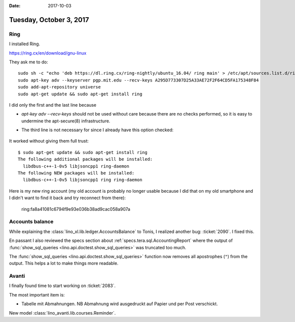 :date: 2017-10-03

========================
Tuesday, October 3, 2017
========================

Ring
====

I installed Ring.

https://ring.cx/en/download/gnu-linux

They ask me to do::

    sudo sh -c "echo 'deb https://dl.ring.cx/ring-nightly/ubuntu_16.04/ ring main' > /etc/apt/sources.list.d/ring-nightly-main.list"
    sudo apt-key adv --keyserver pgp.mit.edu --recv-keys A295D773307D25A33AE72F2F64CD5FA175348F84
    sudo add-apt-repository universe
    sudo apt-get update && sudo apt-get install ring


I did only the first and the last line because

- `apt-key adv --recv-keys` should not be used without care because
  there are no checks performed, so it is easy to undermine the
  apt-secure(8) infrastructure.

- The third line is not necessary for since I already have this option
  checked:

    .. image:: universe.png

It worked without giving them full trust::
  
    $ sudo apt-get update && sudo apt-get install ring           
    The following additional packages will be installed:
      libdbus-c++-1-0v5 libjsoncpp1 ring-daemon
    The following NEW packages will be installed:
      libdbus-c++-1-0v5 libjsoncpp1 ring ring-daemon

Here is my new ring account (my old account is probably no longer
usable because I did that on my old smartphone and I didn't want to
find it back and try reconnect from there):

  ring:fa8a41081c6794f9e93e036b38ad9cac058a907a      

  
Accounts balance
================

While explaining the :class:`lino_xl.lib.ledger.AccountsBalance` to
Tonis, I realized another bug: :ticket:`2090`. I fixed this.

En passant I also reviewed the specs section about
:ref:`specs.tera.sql.AccountingReport` where the output of
:func:`show_sql_queries <lino.api.doctest.show_sql_queries>` was
truncated too much.

The :func:`show_sql_queries <lino.api.doctest.show_sql_queries>`
function now removes all apostrophes (``"``) from the output. This
helps a lot to make things more readable.



Avanti
======

I finally found time to start working on :ticket:`2083`.

The most important item is:

- Tabelle mit Abmahnungen. NB Abmahnung wird ausgedruckt auf Papier
  und per Post verschickt.


New model :class:`lino_avanti.lib.courses.Reminder`.
